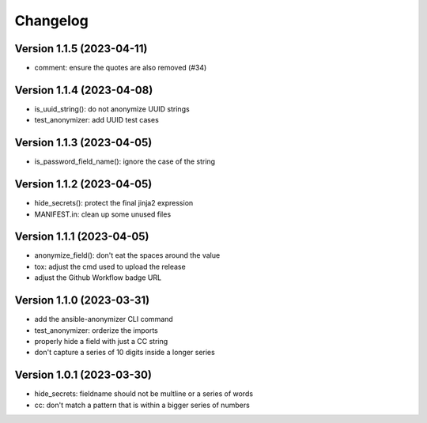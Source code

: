Changelog
=========

Version 1.1.5 (2023-04-11)
-------------

- comment: ensure the quotes are also removed (#34)

Version 1.1.4  (2023-04-08)
-------------

- is_uuid_string(): do not anonymize UUID strings
- test_anonymizer: add UUID test cases

Version 1.1.3  (2023-04-05)
-------------

- is_password_field_name(): ignore the case of the string

Version 1.1.2  (2023-04-05)
-------------

- hide_secrets(): protect the final jinja2 expression
- MANIFEST.in: clean up some unused files

Version 1.1.1 (2023-04-05)
-------------

- anonymize_field(): don't eat the spaces around the value
- tox: adjust the cmd used to upload the release
- adjust the Github Workflow badge URL

Version 1.1.0 (2023-03-31)
-------------

- add the ansible-anonymizer CLI command
- test_anonymizer: orderize the imports
- properly hide a field with just a CC string
- don't capture a series of 10 digits inside a longer series

Version 1.0.1 (2023-03-30)
-------------

- hide_secrets: fieldname should not be multline or a series of words
- cc: don't match a pattern that is within a bigger series of numbers
